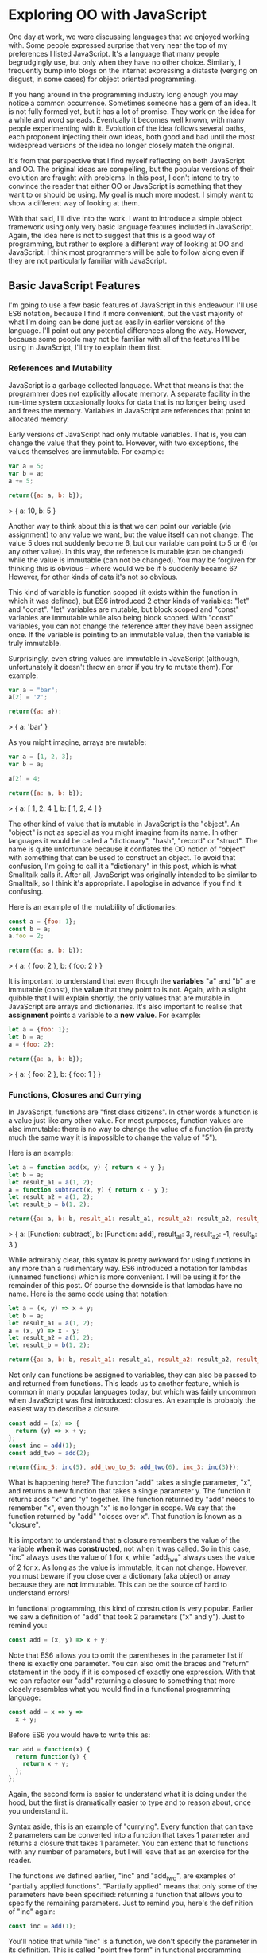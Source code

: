 * Exploring OO with JavaScript

One day at work, we were discussing languages that we enjoyed working
with.  Some people expressed surprise that very near the top of my
preferences I listed JavaScript.  It's a language that many people
begrudgingly use, but only when they have no other choice.  Similarly,
I frequently bump into blogs on the internet expressing a distaste
(verging on disgust, in some cases) for object oriented programming.

If you hang around in the programming industry long enough you may
notice a common occurrence.  Sometimes someone has a gem of an idea.
It is not fully formed yet, but it has a lot of promise.  They work on
the idea for a while and word spreads.  Eventually it becomes well
known, with many people experimenting with it.  Evolution of the idea follows
several paths, each proponent injecting their own ideas, both good and
bad until the most widespread versions of the idea no longer closely
match the original.

It's from that perspective that I find myself reflecting on both
JavaScript and OO.  The original ideas are compelling, but the popular
versions of their evolution are fraught with problems.  In this post, I
don't intend to try to convince the reader that either OO or JavaScript is
something that they want to or should be using.  My goal is much more
modest.  I simply want to show a different way of looking at them.

With that said, I'll dive into the work.  I want to introduce a simple
object framework using only very basic language features included in JavaScript.
Again, the idea here is not to suggest that this is a good way of
programming, but rather to explore a different way of looking at OO
and JavaScript.  I think most programmers will be able to follow along
even if they are not particularly familiar with JavaScript.

** Basic JavaScript Features

I'm going to use a few basic features of JavaScript in this endeavour.
I'll use ES6 notation, because I find it more convenient, but the vast
majority of what I'm doing can be done just as easily in earlier
versions of the language.  I'll point out any potential differences
along the way.  However, because some people may not be familiar with
all of the features I'll be using in JavaScript, I'll try to explain
them first.

*** References and Mutability

JavaScript is a garbage collected language.  What that means is that
the programmer does not explicitly allocate memory.  A separate
facility in the run-time system occasionally looks for data that is no
longer being used and frees the memory.  Variables in JavaScript are
references that point to allocated memory.

Early versions of JavaScript had only mutable variables.  That is, you
can change the value that they point to.  However, with two
exceptions, the values themselves are immutable.  For example:

#+BEGIN_SRC js
  var a = 5;
  var b = a;
  a += 5;

  return({a: a, b: b});
#+END_SRC
  > { a: 10, b: 5 }

Another way to think about this is that we can point our variable (via
assignment) to any value we want, but the value itself can not
change.  The value 5 does not suddenly become 6, but our variable can
point to 5 or 6 (or any other value).  In this way, the reference is
mutable (can be changed) while the value is immutable (can not be
changed).  You may be forgiven for thinking this is obvious -- where
would we be if 5 suddenly became 6?  However, for other kinds of data
it's not so obvious.

This kind of variable is function scoped (it exists within the function
in which it was defined), but ES6 introduced 2 other kinds of variables:
"let" and "const".  "let" variables are mutable, but block scoped and
"const" variables are immutable while also being block scoped.  With
"const" variables, you can not change the reference after they have
been assigned once.  If the variable is pointing to an immutable
value, then the variable is truly immutable.

Surprisingly, even string values are immutable in JavaScript (although,
unfortunately it doesn't throw an error if you try to mutate them).
For example:

#+BEGIN_SRC js
  var a = "bar";
  a[2] = 'z';

  return({a: a});
#+END_SRC
  > { a: 'bar' }

As you might imagine, arrays are mutable:

#+BEGIN_SRC js
  var a = [1, 2, 3];
  var b = a;

  a[2] = 4;

  return({a: a, b: b});
#+END_SRC
  > { a: [ 1, 2, 4 ], b: [ 1, 2, 4 ] }

The other kind of value that is mutable in JavaScript is the "object".
An "object" is not as special as you might imagine from its name.  In
other languages it would be called a "dictionary", "hash", "record" or
"struct".  The name is quite unfortunate because it conflates the OO
notion of "object" with something that can be used to construct an
object.  To avoid that confusion, I'm going to call it a "dictionary"
in this post, which is what Smalltalk calls it.  After all, JavaScript
was originally intended to be similar to Smalltalk, so I think it's
appropriate.  I apologise in advance if you find it confusing.

Here is an example of the mutability of dictionaries:

#+BEGIN_SRC js
  const a = {foo: 1};
  const b = a;
  a.foo = 2;

  return({a: a, b: b});
#+END_SRC
  > { a: { foo: 2 }, b: { foo: 2 } }

It is important to understand that even though the *variables* "a" and
"b" are immutable (const), the *value* that they point to is not.  Again, with
a slight quibble that I will explain shortly, the only values that are
mutable in JavaScript are arrays and dictionaries.  It's also important to
realise that *assignment* points a variable to a *new value*.  For
example:

#+BEGIN_SRC js
  let a = {foo: 1};
  let b = a;
  a = {foo: 2};

  return({a: a, b: b});
#+END_SRC
  > { a: { foo: 2 }, b: { foo: 1 } }

*** Functions, Closures and Currying

In JavaScript, functions are "first class citizens".  In other words
a function is a value just like any other value.  For most purposes,
function values are also immutable: there is no way to change the
value of a function (in pretty much the same way it is impossible to
change the value of "5").

Here is an example:

#+BEGIN_SRC js
  let a = function add(x, y) { return x + y };
  let b = a;
  let result_a1 = a(1, 2);
  a = function subtract(x, y) { return x - y };
  let result_a2 = a(1, 2);
  let result_b = b(1, 2);

  return({a: a, b: b, result_a1: result_a1, result_a2: result_a2, result_b: result_b });
#+END_SRC
  > { a: [Function: subtract],
      b: [Function: add],
      result_a1: 3,
      result_a2: -1,
      result_b: 3 }

While admirably clear, this syntax is pretty awkward for using
functions in any more than a rudimentary way.  ES6 introduced a
notation for lambdas (unnamed functions) which is more convenient.  I
will be using it for the remainder of this post.  Of course the
downside is that lambdas have no name.  Here is the same code using
that notation:

#+BEGIN_SRC js
  let a = (x, y) => x + y;
  let b = a;
  let result_a1 = a(1, 2);
  a = (x, y) => x - y;
  let result_a2 = a(1, 2);
  let result_b = b(1, 2);

  return({a: a, b: b, result_a1: result_a1, result_a2: result_a2, result_b: result_b});
#+END_SRC
#+RESULTS:
: { a: [Function: a],
:   b: [Function: a],
:   result_a1: 3,
:   result_a2: -1,
:   result_b: 3 }

Not only can functions be assigned to variables, they can also be
passed to and returned from functions.  This leads us to another
feature, which is common in many popular languages today, but which
was fairly uncommon when JavaScript was first introduced: closures.
An example is probably the easiest way to describe a closure.

#+BEGIN_SRC js
  const add = (x) => {
    return (y) => x + y;
  };
  const inc = add(1);
  const add_two = add(2);

  return({inc_5: inc(5), add_two_to_6: add_two(6), inc_3: inc(3)});
#+END_SRC
#+RESULTS:
: { inc_5: 6, add_two_to_6: 8, inc_3: 4 }

What is happening here?  The function "add" takes a single parameter,
"x", and returns a new function that takes a single parameter y.  The
function it returns adds "x" and "y" together.  The function returned
by "add" needs to remember "x", even though "x" is no longer in scope.
We say that the function returned by "add" "closes over x".  That
function is known as a "closure".

It is important to understand that a closure remembers the value of
the variable *when it was constructed*, not when it was called.  So in
this case, "inc" always uses the value of 1 for x, while "add_two"
always uses the value of 2 for x.  As long as the value is immutable,
it can not change.  However, you must beware if you close over a
dictionary (aka object) or array because they are *not* immutable.  This can be
the source of hard to understand errors!

In functional programming, this kind of construction is very popular.
Earlier we saw a definition of "add" that took 2 parameters ("x" and
y").  Just to remind you:

#+BEGIN_SRC js
  const add = (x, y) => x + y;
#+END_SRC

Note that ES6 allows you to omit the parentheses in the parameter list
if there is exactly one parameter.  You can also omit the braces and
"return" statement in the body if it is composed of exactly one
expression.  With that we can refactor our "add" returning a closure
to something that more closely resembles what you would find in a
functional programming language:

#+BEGIN_SRC js
  const add = x => y =>
    x + y;
#+END_SRC

Before ES6 you would have to write this as:

#+BEGIN_SRC js
  var add = function(x) {
    return function(y) {
      return x + y;
    };
  };
#+END_SRC

Again, the second form is easier to understand what it is doing under
the hood, but the first is dramatically easier to type and to reason
about, once you understand it.

Syntax aside, this is an example of "currying".  Every function that
can take 2 parameters can be converted into a function that takes 1
parameter and returns a closure that takes 1 parameter.  You can
extend that to functions with any number of parameters, but I will
leave that as an exercise for the reader.

The functions we defined earlier, "inc" and "add_two", are examples of
"partially applied functions".  "Partially applied" means that only
some of the parameters have been specified: returning a function that
allows you to specify the remaining parameters.  Just to remind you,
here's the definition of "inc" again:

#+BEGIN_SRC js
  const inc = add(1);
#+END_SRC

You'll notice that while "inc" is a function, we don't specify the
parameter in its definition.  This is called "point free form" in
functional programming languages.  While it takes some getting used
to, it can sometimes make the code more clear: "inc" is equivalent to
adding one to something.

Note that we can specify all of the parameters to "add" if we want to,
although the syntax is slightly unfortunate in JavaScript (a result of
early demands to make it look like Java, even though it operates
differently under the hood):

#+BEGIN_SRC js
  const add = x => y =>
    x + y;
  const a = add(1)(3);

  return({a: a});
#+END_SRC
#+RESULTS:
: { a: 4 }

*** I lied: One more mutable value

There is one last quibble that I have to clear up before we move on to
the meat of this post.  Functions not only hold the value of a
function, they are *also* dictionaries (aka objects).  For example,
one can do the following:

#+BEGIN_SRC js
  const add = x => y =>
    x + y;
  add.foo = "bar";

  return({add: add});
#+END_SRC
#+RESULTS:
: { add: { [Function: add] foo: 'bar' } }

In my mind this is incredibly unfortunate and it really only exists to
support some features of the built in object system.  We won't be
using this facility, so for the purposes of this post you can assume
that function values are immutable.

Strangely enough, even arrays are dictionaries:
#+BEGIN_SRC js
  const a = [1, 2];
  a.foo = "bar";

  return({a: a});
#+END_SRC
#+RESULTS:
: { a: [ 1, 2, foo: 'bar' ] }

We neither need, nor want this functionality, so we'll just pretend
that it doesn't exist!  In our lovely play world, we don't need to
practice "defence against the bad programmers", so it will be
relatively easy to restrain ourselves to the subset of the language
that appeals to us.

** Building a Rudimentary Object System

With just these facilities, we can now build a rudimentary object
system.  Of course JavaScript already *has* an object system, but I
think it suffers from the original requirement that it resemble Java
in some way.  I would like to step back a bit and consider how we
might build an object system that operates differently.

The astute reader will notice by now that I have not really discussed
OO at all up until this point.  In fact, everything I've talked about
is really the basics of *functional* programming.  I hope you can see
that, if you are careful, JavaScript could make a pretty good functional
language.  How does that relate to the Object Oriented paradigm?

*** What is Object Oriented Programming?

You may be familiar with definitions of Object Oriented Programming
(OOP) that involve things like "inheritance", "polymorphism",
"encapsulation", etc, etc.  However, in my own career dominated mostly
by object oriented programming, I have found that these definitions
fall short.  Indeed, all of those things are present in object
oriented systems, but I often feel that they fall short of the point.

OOP evolved from several different backgrounds, which is, I think, one
of the reasons why our view is so muddled now. We have conflated a
bunch of competing ideas, not all of which are compatible with one
another.  For the purposes of this post I'm going to fall back on a
very simple description attributed to Alan Kay, one of the original
progenitors of OOP:

"OOP to me means only messaging, local retention and protection and
hiding of state-process, and extreme LateBinding of all things."

I don't necessarily know exactly what Alan Kay means by this, but I
think it is a useful place to start exploring.

*** Defining a Rectangle

First, I have to admit that this example is highly contrived.  One of
the worst problems of explanations of OOP is the use of toy problems
where real world issues rarely rear their ugly heads.  However, as I
stated in the introduction, my goal here is not to explain, or sell
you on OOP.  I merely want to look at the issue from a different angle
and hopefully start a thought process for carrying it on further.  If
it never goes any further than that, I will still be happy.

With that disclaimer, let's start in a kind of unorthodoxed way.  I
think most people would start their object oriented modelling by
defining what a rectangle looks like: i.e. what a struct or dictionary
of it would look like.  However, Alan Kay doesn't talk at all about
the structure of objects in his very concise definition.  He talks
about messaging, dealing with state, and late binding.  Let's start
with a function.

#+BEGIN_SRC js
  const area = (length, width) =>
    length * width;

  return({area_5_2: area(5, 2)});
#+END_SRC
#+RESULTS:
: { area_5_2: 10 }

This is not very exciting as it stands, but it gives us some insight
about rectangles: they have a length and a width.  Let's write another
function that explores other properties of rectangles.

#+BEGIN_SRC js
  const translate = (x, y, dx, dy) => {
    return { x: x + dx, y: y + dy };
  };

  return({translate_1_2_4_5: translate(1, 2, 4, 5)});
#+END_SRC
#+RESULTS:
: { translate_1_2_4_5: { x: 5, y: 7 } }

In this case, "translate" moves the rectangle to some other point on
the plane.  We have the "x" and "y" coordinates for the position of
the rectangle, and the amount we want to move in both the x and y
directions. It returns the position where we will move to.  In this
case, I'm returning a dictionary.  However, I'm not very happy with
this implementation.  The most glaring problem is that the position
I'm passing in (two numbers: "x" and "y") is not the same type as the
position I'm returning (a dictionary containing "x" and "y").

The other thing I notice upon reflecting on this code is that
"translate" is not strictly a behaviour of a rectangle.  It's a
behaviour of the point that represents the rectangle's position.
Let's back up and define that point before we go any further.

*** Create a Point "class"

Now the most obvious way to proceed is to represent a point as a
dictionary, exactly the way we did when returned the translated
position.  However, looking at Alan Kay's description of OOP, I'm not
convinced that this will bring us closer to his vision.  Is there a
different way of representing the object?  One of the clues might come
from the phrase "local retention ... of state-process".  We have
already seen a way to do that: closures.  Consider the following:

#+BEGIN_SRC js
  const Point = (x, y) => {
    return {
      translate: (dx, dy) =>
        Point(x + dx, y + dy)
    };
  };

  const point = Point(1, 2);

  return({translate_4_5: point.translate(4, 5)});
#+END_SRC
#+RESULTS:
: { translate_4_5: { translate: [Function: translate] } }

Let's just walk through this.  "Point" is a function that takes "x"
and "y" coordinates.  It returns a dictionary that contains a single
entry: "translate".  Translate contains a function that runs the
"Point" function, with updated coordinates.  If you are familiar with
OOP languages, you might recognise "Point" as being a constructor.

What's unusual is that we *don't seem to store the attributes of Point
anywhere!*  In reality, they *are* stored, but in the closure,
"translate".  The really interesting thing is that there is literally
no way for us to access the values stored in our Point object.  Even
when we dump the object, we just see that we have a dictionary
containing a function.  Let's amend this slightly.

#+BEGIN_SRC js
  const Point = (x, y) => {
    return {
      show: () => {
        return {x: x, y: y};
      },
      translate: (dx, dy) =>
        Point(x + dx, y + dy)
    };
  };

  const point = Point(1, 2);
  const translated = point.translate(4, 5);

  return({
    point: point.show(),
    translated: translated.show()
  });
#+END_SRC
#+RESULTS:
: { point: { x: 1, y: 2 }, translated: { x: 5, y: 7 } }

Now we've add an accessor that let's us inspect the private
attributes.  The interesting thing here is that our Point objects (at
least from the perspective of the attributes) is *still* immutable.
We can't change it.  For example:

#+BEGIN_SRC js
  const point = Point(1, 2);
  point.show().x = 42;

  return({point: point.show()});
#+END_SRC
#+RESULTS:
: { point: { x: 1, y: 2 } }

"show" returns a *copy* of the attributes, so there is still no way
for us to mutate the object.  In this way, I think we're a lot closer
to Alan Kay's description: "local retention and protection and
hiding of state-process".  Our state is hidden by default.  Even if we
show the values with an accessor, the state is still immutable.  Of
particular interest to me is that as long as we restrict ourselves to
a very basic subset of JavaScript, the code is also extremely easy to
write and read (apart from the ugly way one must return dictionaries).
It also requires no new syntax for the language.

What if we wanted a mutable Point object?

#+BEGIN_SRC js
  const Point = (x, y) => {
    return {
      show: () => {
        return {x: x, y: y};
      },
      setX: (new_x) =>
        x = new_x,
      setY: (new_y) =>
        y = new_y,
      translate: (dx, dy) =>
        Point(x + dx, y + dy)
    };
  };

  const point = Point(1, 2);
  point.setX(23);
  point.setY(42);

  return({
    point: point.show(),
  });
#+END_SRC
#+RESULTS:
: { point: { x: 23, y: 42 } }

This gives us a mutable point.  It works because parameters (and hence
the variables being closed over) are mutable in JavaScript.  All
things being equal, it's easier to reason about immutable data
structures than mutable ones, so for now we won't include those setters.

It interesting to consider that our Point "class" is just a function.
Although the approach to creating objects differs, this is one of the
things that appeals to me about Javascript's approach to OOP.  There
is no particular reason to create new syntax around something so
simple.  Just as in FP, the state in the system is simply the
application of parameters to a function.

Another interesting thing is that our "object" is just a dictionary of
closures -- in essence a dictionary of partially applied functions.
As you will see, we can use this fact to implement subtype
polymorphism extremely simply.  Although some would consider a
function as a perversion of the meaning of a "message", as long as the
binding is late enough, we should be able to fulfill Alan Kay's ideas.

*** Returning to Rectangle

Now that we've defined a Point class.  We can return to our problem of
translating a rectangle.  Let's write a Rectangle class in the same
fashion as the Point class.

#+BEGIN_SRC js
  const Point = (x, y) => {
    return {
      show: () => {
        return {x: x, y: y};
      },
      translate: (dx, dy) =>
        Point(x + dx, y + dy)
    };
  };

  const Rect = (pos, length, height) => {
    return {
      show: () => {
        return {pos: pos.show(), length: length, height: height};
      },
      area: () =>
        length * height,
      translate: (dx, dy) =>
        Rect(pos.translate(dx, dy), length, height)
    };
  };

  const rect = Rect(Point(1, 2), 4, 5);

  return({
    rect: rect.show(),
    area: rect.area(),
    translated: rect.translate(10, 20).show(),
  });
#+END_SRC
#+RESULTS:
: { rect: { pos: { x: 1, y: 2 }, length: 4, height: 5 },
:   area: 20,
:   translated: { pos: { x: 11, y: 22 }, length: 4, height: 5 } }
